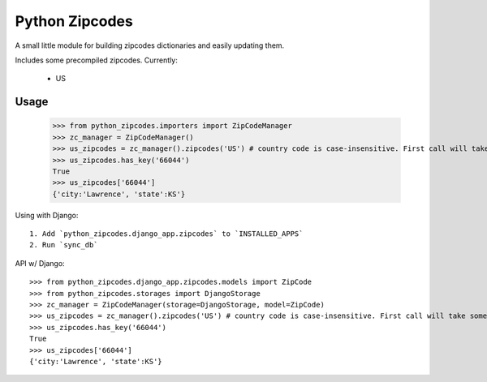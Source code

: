 Python Zipcodes
======================================

A small little module for building zipcodes dictionaries and easily updating them.

Includes some precompiled zipcodes. Currently:

  * US

Usage
-----

    >>> from python_zipcodes.importers import ZipCodeManager
    >>> zc_manager = ZipCodeManager()
    >>> us_zipcodes = zc_manager().zipcodes('US') # country code is case-insensitive. First call will take some time. 
    >>> us_zipcodes.has_key('66044')
    True
    >>> us_zipcodes['66044']
    {'city:'Lawrence', 'state':KS'}
    
Using with Django::

    1. Add `python_zipcodes.django_app.zipcodes` to `INSTALLED_APPS`
    2. Run `sync_db`

API w/ Django::

    >>> from python_zipcodes.django_app.zipcodes.models import ZipCode
    >>> from python_zipcodes.storages import DjangoStorage
    >>> zc_manager = ZipCodeManager(storage=DjangoStorage, model=ZipCode)
    >>> us_zipcodes = zc_manager().zipcodes('US') # country code is case-insensitive. First call will take some time. 
    >>> us_zipcodes.has_key('66044')
    True
    >>> us_zipcodes['66044']
    {'city:'Lawrence', 'state':KS'}
